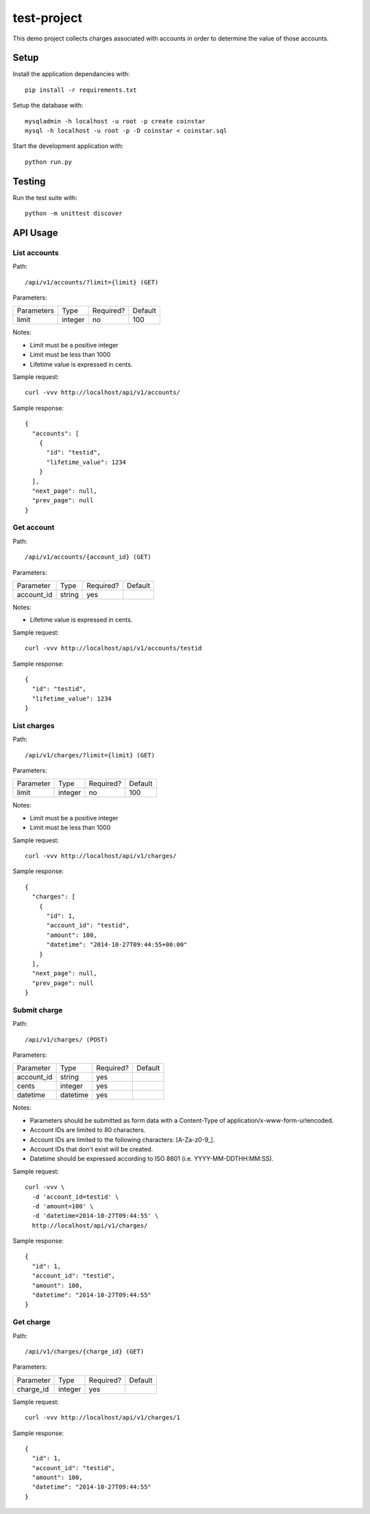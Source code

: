 test-project
============

This demo project collects charges associated with accounts in order to determine the value of those accounts.

Setup
-----

Install the application dependancies with::

    pip install -r requirements.txt

Setup the database with::

    mysqladmin -h localhost -u root -p create coinstar
    mysql -h localhost -u root -p -D coinstar < coinstar.sql

Start the development application with::

    python run.py

Testing
-------

Run the test suite with::

    python -m unittest discover

API Usage
---------

List accounts
^^^^^^^^^^^^^

Path::

  /api/v1/accounts/?limit={limit} (GET)

Parameters:

+------------+----------+-----------+----------+
| Parameters | Type     | Required? | Default  |
+------------+----------+-----------+----------+
| limit      | integer  | no        | 100      |
+------------+----------+-----------+----------+

Notes:

* Limit must be a positive integer
* Limit must be less than 1000
* Lifetime value is expressed in cents.

Sample request::

  curl -vvv http://localhost/api/v1/accounts/

Sample response::

  {
    "accounts": [
      {
        "id": "testid",
        "lifetime_value": 1234
      }
    ],
    "next_page": null,
    "prev_page": null
  }

Get account
^^^^^^^^^^^

Path::

  /api/v1/accounts/{account_id} (GET)

Parameters:

+------------+----------+-----------+----------+
| Parameter  | Type     | Required? | Default  |
+------------+----------+-----------+----------+
| account_id | string   | yes       |          |
+------------+----------+-----------+----------+

Notes:

* Lifetime value is expressed in cents.

Sample request::

  curl -vvv http://localhost/api/v1/accounts/testid

Sample response::

  {
    "id": "testid",
    "lifetime_value": 1234
  }

List charges
^^^^^^^^^^^^

Path::

  /api/v1/charges/?limit={limit} (GET)

Parameters:

+------------+----------+-----------+----------+
| Parameter  | Type     | Required? | Default  |
+------------+----------+-----------+----------+
| limit      | integer  | no        | 100      |
+------------+----------+-----------+----------+

Notes:

* Limit must be a positive integer
* Limit must be less than 1000

Sample request::

  curl -vvv http://localhost/api/v1/charges/

Sample response::

  {
    "charges": [
      {
        "id": 1,
        "account_id": "testid",
        "amount": 100,
        "datetime": "2014-10-27T09:44:55+00:00"
      }
    ],
    "next_page": null,
    "prev_page": null
  }

Submit charge
^^^^^^^^^^^^^

Path::

  /api/v1/charges/ (POST)

Parameters:

+------------+----------+-----------+----------+
| Parameter  | Type     | Required? | Default  |
+------------+----------+-----------+----------+
| account_id | string   | yes       |          |
+------------+----------+-----------+----------+
| cents      | integer  | yes       |          |
+------------+----------+-----------+----------+
| datetime   | datetime | yes       |          |
+------------+----------+-----------+----------+

Notes:

* Parameters should be submitted as form data with a Content-Type of application/x-www-form-urlencoded.
* Account IDs are limited to 80 characters.
* Account IDs are limited to the following characters: [A-Za-z0-9\_].
* Account IDs that don't exist will be created.
* Datetime should be expressed according to ISO 8601 (i.e. YYYY-MM-DDTHH:MM:SS).

Sample request::

  curl -vvv \
    -d 'account_id=testid' \
    -d 'amount=100' \
    -d 'datetime=2014-10-27T09:44:55' \
    http://localhost/api/v1/charges/

Sample response::

  {
    "id": 1,
    "account_id": "testid",
    "amount": 100,
    "datetime": "2014-10-27T09:44:55"
  }

Get charge
^^^^^^^^^^

Path::

  /api/v1/charges/{charge_id} (GET)

Parameters:

+------------+----------+-----------+----------+
| Parameter  | Type     | Required? | Default  |
+------------+----------+-----------+----------+
| charge_id  | integer  | yes       |          |
+------------+----------+-----------+----------+

Sample request::

  curl -vvv http://localhost/api/v1/charges/1

Sample response::

  {
    "id": 1,
    "account_id": "testid",
    "amount": 100,
    "datetime": "2014-10-27T09:44:55"
  }

